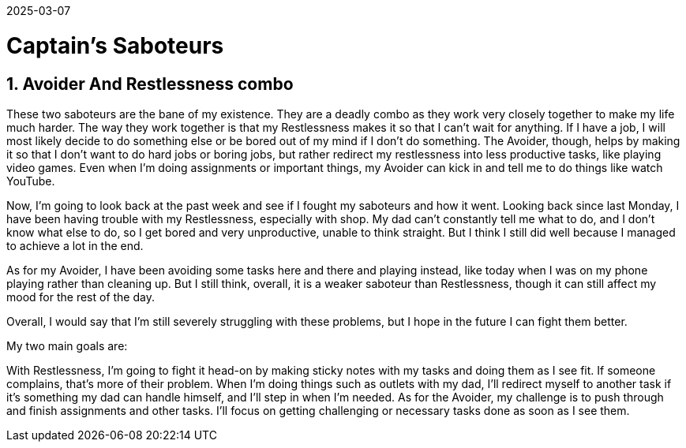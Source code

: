 2025-03-07

= Captain's Saboteurs

== 1. Avoider And Restlessness combo

These two saboteurs are the bane of my existence.
They are a deadly combo as they work very closely together to make my life much harder. The way they work together is that my Restlessness makes it so that I can't wait for anything. If I have a job, I will most likely decide to do something else or be bored out of my mind if I don't do something. The Avoider, though, helps by making it so that I don't want to do hard jobs or boring jobs, but rather redirect my restlessness into less productive tasks, like playing video games. Even when I'm doing assignments or important things, my Avoider can kick in and tell me to do things like watch YouTube.

Now, I'm going to look back at the past week and see if I fought my saboteurs and how it went.
Looking back since last Monday, I have been having trouble with my Restlessness, especially with shop. My dad can't constantly tell me what to do, and I don't know what else to do, so I get bored and very unproductive, unable to think straight. But I think I still did well because I managed to achieve a lot in the end.

As for my Avoider, I have been avoiding some tasks here and there and playing instead, like today when I was on my phone playing rather than cleaning up. But I still think, overall, it is a weaker saboteur than Restlessness, though it can still affect my mood for the rest of the day.

Overall, I would say that I'm still severely struggling with these problems, but I hope in the future I can fight them better.

My two main goals are:

With Restlessness, I’m going to fight it head-on by making sticky notes with my tasks and doing them as I see fit. If someone complains, that’s more of their problem. When I’m doing things such as outlets with my dad, I’ll redirect myself to another task if it’s something my dad can handle himself, and I’ll step in when I’m needed.
As for the Avoider, my challenge is to push through and finish assignments and other tasks. I’ll focus on getting challenging or necessary tasks done as soon as I see them.
